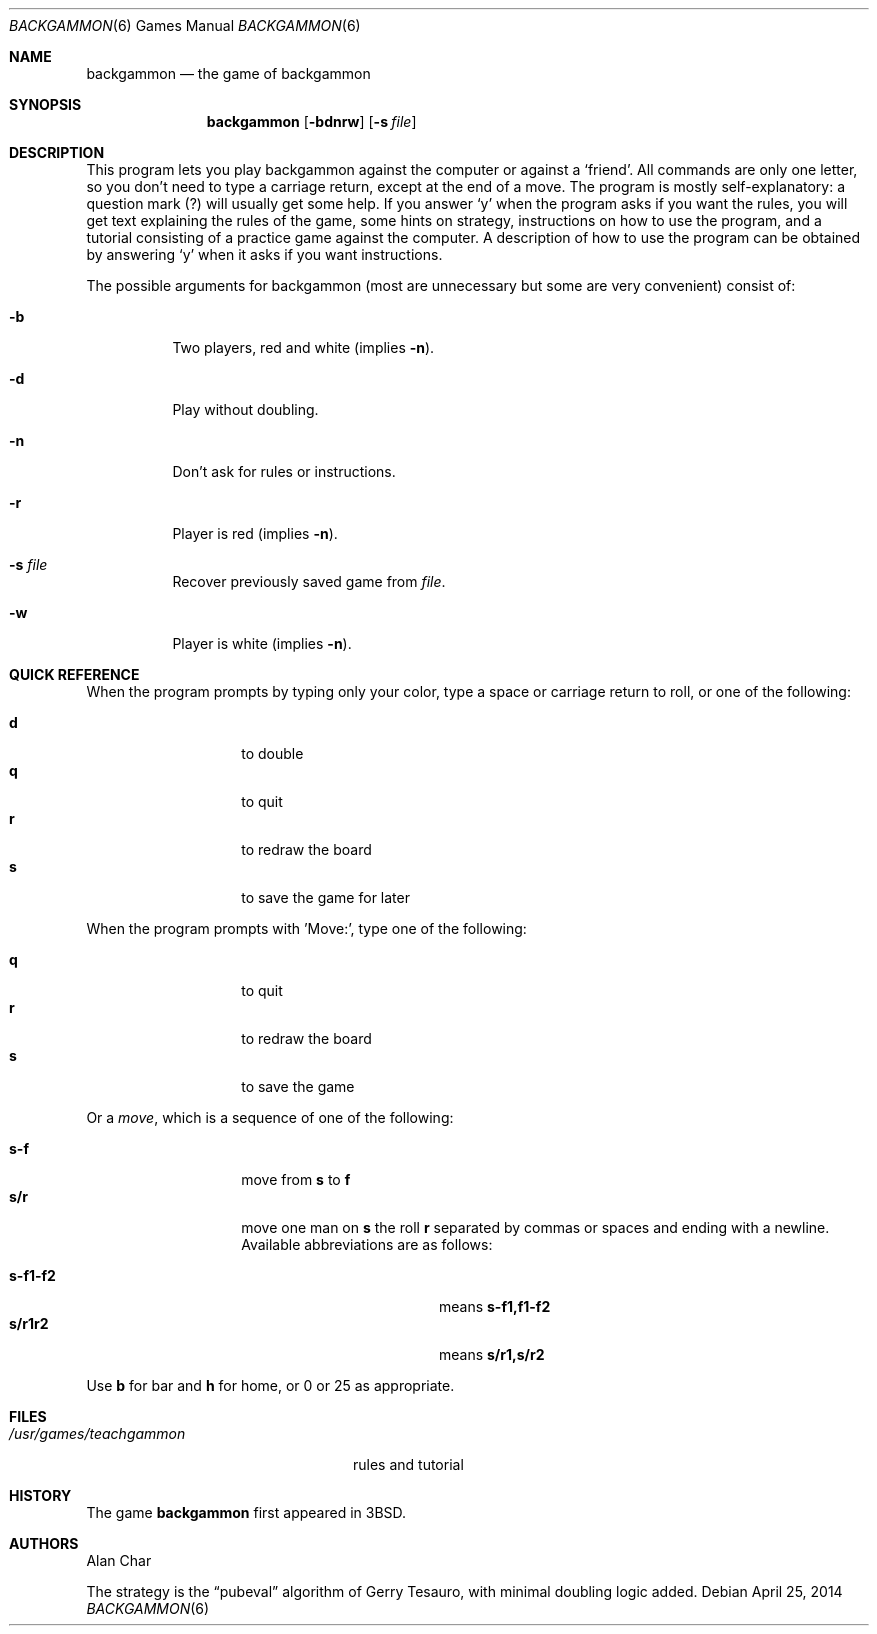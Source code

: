 .\"	$OpenBSD: backgammon.6,v 1.20 2014/04/25 20:33:05 schwarze Exp $
.\"
.\" Copyright (c) 1980, 1993
.\"	The Regents of the University of California.  All rights reserved.
.\"
.\" Redistribution and use in source and binary forms, with or without
.\" modification, are permitted provided that the following conditions
.\" are met:
.\" 1. Redistributions of source code must retain the above copyright
.\"    notice, this list of conditions and the following disclaimer.
.\" 2. Redistributions in binary form must reproduce the above copyright
.\"    notice, this list of conditions and the following disclaimer in the
.\"    documentation and/or other materials provided with the distribution.
.\" 3. Neither the name of the University nor the names of its contributors
.\"    may be used to endorse or promote products derived from this software
.\"    without specific prior written permission.
.\"
.\" THIS SOFTWARE IS PROVIDED BY THE REGENTS AND CONTRIBUTORS ``AS IS'' AND
.\" ANY EXPRESS OR IMPLIED WARRANTIES, INCLUDING, BUT NOT LIMITED TO, THE
.\" IMPLIED WARRANTIES OF MERCHANTABILITY AND FITNESS FOR A PARTICULAR PURPOSE
.\" ARE DISCLAIMED.  IN NO EVENT SHALL THE REGENTS OR CONTRIBUTORS BE LIABLE
.\" FOR ANY DIRECT, INDIRECT, INCIDENTAL, SPECIAL, EXEMPLARY, OR CONSEQUENTIAL
.\" DAMAGES (INCLUDING, BUT NOT LIMITED TO, PROCUREMENT OF SUBSTITUTE GOODS
.\" OR SERVICES; LOSS OF USE, DATA, OR PROFITS; OR BUSINESS INTERRUPTION)
.\" HOWEVER CAUSED AND ON ANY THEORY OF LIABILITY, WHETHER IN CONTRACT, STRICT
.\" LIABILITY, OR TORT (INCLUDING NEGLIGENCE OR OTHERWISE) ARISING IN ANY WAY
.\" OUT OF THE USE OF THIS SOFTWARE, EVEN IF ADVISED OF THE POSSIBILITY OF
.\" SUCH DAMAGE.
.\"
.\"	@(#)backgammon.6	8.1 (Berkeley) 5/31/93
.\"
.Dd $Mdocdate: April 25 2014 $
.Dt BACKGAMMON 6
.Os
.Sh NAME
.Nm backgammon
.Nd the game of backgammon
.Sh SYNOPSIS
.Nm backgammon
.Op Fl bdnrw
.Op Fl s Ar file
.Sh DESCRIPTION
This program lets you play backgammon against the computer
or against a
.Sq friend .
All commands are only one letter,
so you don't need to type a carriage return,
except at the end of a move.
The program is mostly self-explanatory:
a question mark (?) will usually get some help.
If you answer
.Sq y
when the program asks if you want the rules,
you will get text explaining the rules of the game,
some hints on strategy,
instructions on how to use the program,
and a tutorial consisting of a practice game against the computer.
A description of how to use the program can be
obtained by answering
.Sq y
when it asks if you want instructions.
.Pp
The possible arguments for backgammon
(most are unnecessary but some are very convenient)
consist of:
.Bl -tag -width indent
.It Fl b
Two players, red and white (implies
.Fl n ) .
.It Fl d
Play without doubling.
.It Fl n
Don't ask for rules or instructions.
.It Fl r
Player is red (implies
.Fl n ) .
.It Fl s Ar file
Recover previously saved game from
.Ar file .
.It Fl w
Player is white (implies
.Fl n ) .
.El
.Sh QUICK REFERENCE
When the program prompts by typing only your color,
type a space or carriage return to roll,
or one of the following:
.Pp
.Bl -tag -width Ds -offset indent -compact
.It Ic d
to double
.It Ic q
to quit
.It Ic r
to redraw the board
.It Ic s
to save the game for later
.El
.Pp
When the program prompts with 'Move:',
type one of the following:
.Pp
.Bl -tag -width Ds -offset indent -compact
.It Ic q
to quit
.It Ic r
to redraw the board
.It Ic s
to save the game
.El
.Pp
Or a
.Em move ,
which is a sequence of one of the following:
.Pp
.Bl -tag -width Ds -offset indent -compact
.It Ic s-f
move from
.Ic s
to
.Ic f
.It Ic s/r
move one man on
.Ic s
the roll
.Ic r
separated by commas or spaces and ending with a newline.
Available abbreviations are as follows:
.Pp
.Bl -tag -width "s-f1-f2XXX" -offset indent -compact
.It Ic s-f1-f2
means
.Ic s-f1,f1-f2
.It Ic s/r1r2
means
.Ic s/r1,s/r2
.El
.El
.Pp
Use
.Ic b
for bar and
.Ic h
for home,
or 0 or 25 as appropriate.
.Sh FILES
.Bl -tag -width /usr/games/teachgammon -compact
.It Pa /usr/games/teachgammon
rules and tutorial
.El
.Sh HISTORY
The game
.Nm
first appeared in
.Bx 3 .
.Sh AUTHORS
.An -nosplit
.An Alan Char
.Pp
The strategy is the
.Dq pubeval
algorithm of
.An Gerry Tesauro ,
with minimal doubling logic added.
